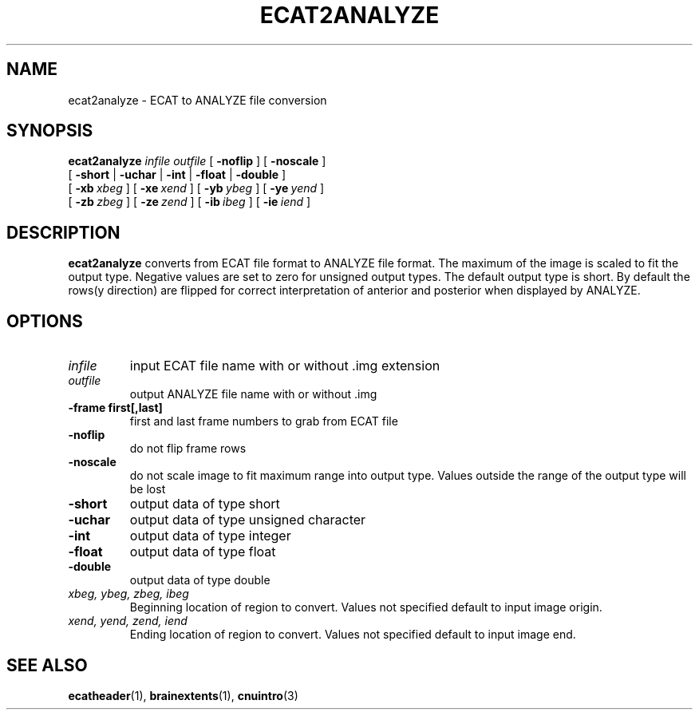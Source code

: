 .\" @(#)ecat2analyze.1;
.TH ECAT2ANALYZE 1 "2 August 1994" "CNU Tools" "CNU Tools"
.SH NAME
ecat2analyze \- ECAT to ANALYZE file conversion
.SH SYNOPSIS
.PD 0
.B ecat2analyze
.I infile
.I outfile
[
.B \-noflip
]
[
.B \-noscale
]
.LP
[
.B \-short
|
.B \-uchar
|
.B \-int
|
.B \-float
|
.B \-double
]
.LP
[
.BI \-xb \ xbeg
]
[
.BI \-xe \ xend
]
[
.BI \-yb \ ybeg
]
[
.BI \-ye \ yend
]
.LP
[
.BI \-zb \ zbeg
]
[
.BI \-ze \ zend
]
[
.BI \-ib \ ibeg
]
[
.BI \-ie \ iend
]
.PD
.SH DESCRIPTION
.LP
.B ecat2analyze
converts from ECAT file format to ANALYZE file format.  The maximum of
the image is scaled to fit the output type.  Negative values are set
to zero for unsigned output types.  The default output type is short.
By default the rows(y direction) are flipped for correct
interpretation of anterior and posterior when displayed by ANALYZE.
.SH OPTIONS
.TP
.I infile
input ECAT file name with or without .img extension
.TP
.I outfile
output ANALYZE file name with or without .img
.TP
.B \-frame  first[,last]
first and last frame numbers to grab from ECAT file
.TP
.B \-noflip
do not flip frame rows
.TP
.B \-noscale
do not scale image to fit maximum range into output type.  Values
outside the range of the output type will be lost
.TP
.B \-short
output data of type short
.TP
.B \-uchar
output data of type unsigned character
.TP
.B \-int
output data of type integer
.TP
.B \-float
output data of type float
.TP
.B \-double
output data of type double
.TP
.I xbeg, ybeg, zbeg, ibeg
Beginning location of region to convert.
Values not specified default to input image origin.
.TP
.I xend, yend, zend, iend
Ending location of region to convert.
Values not specified default to input image end.
.SH "SEE ALSO"
.BR ecatheader (1),
.BR brainextents (1),
.BR cnuintro (3)
